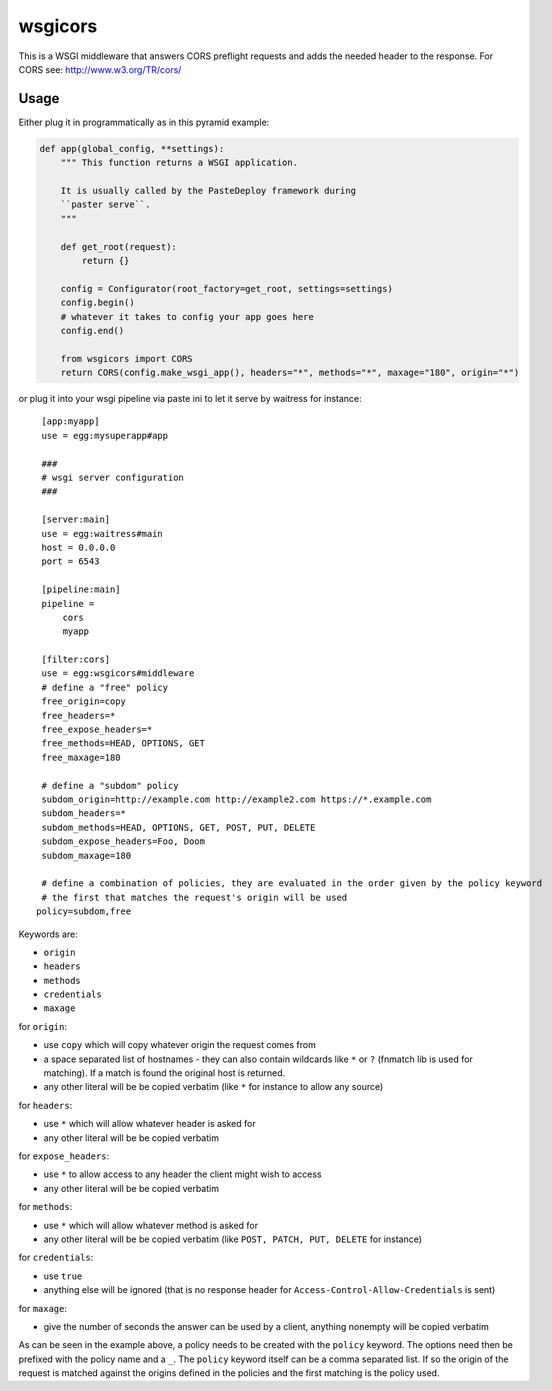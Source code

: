 wsgicors |buildstatus|
========

.. |buildstatus| image:: https://travis-ci.org/may-day/wsgicors.svg?branch=master

This is a WSGI middleware that answers CORS preflight requests and adds
the needed header to the response. For CORS see:
http://www.w3.org/TR/cors/

Usage
-----

Either plug it in programmatically as in this pyramid example:

.. code:: python


    def app(global_config, **settings):
        """ This function returns a WSGI application.
        
        It is usually called by the PasteDeploy framework during 
        ``paster serve``.
        """

        def get_root(request):
            return {}

        config = Configurator(root_factory=get_root, settings=settings)
        config.begin()
        # whatever it takes to config your app goes here
        config.end()

        from wsgicors import CORS
        return CORS(config.make_wsgi_app(), headers="*", methods="*", maxage="180", origin="*")

or plug it into your wsgi pipeline via paste ini to let it serve by
waitress for instance:

::

    [app:myapp]
    use = egg:mysuperapp#app

    ###
    # wsgi server configuration
    ###

    [server:main]
    use = egg:waitress#main
    host = 0.0.0.0
    port = 6543

    [pipeline:main]
    pipeline =
        cors
        myapp

    [filter:cors]
    use = egg:wsgicors#middleware
    # define a "free" policy
    free_origin=copy
    free_headers=*
    free_expose_headers=*
    free_methods=HEAD, OPTIONS, GET
    free_maxage=180

    # define a "subdom" policy
    subdom_origin=http://example.com http://example2.com https://*.example.com
    subdom_headers=*
    subdom_methods=HEAD, OPTIONS, GET, POST, PUT, DELETE
    subdom_expose_headers=Foo, Doom
    subdom_maxage=180

    # define a combination of policies, they are evaluated in the order given by the policy keyword
    # the first that matches the request's origin will be used
   policy=subdom,free

Keywords are:

-  ``origin``
-  ``headers``
-  ``methods``
-  ``credentials``
-  ``maxage``

for ``origin``:

-  use ``copy`` which will copy whatever origin the request comes from
-  a space separated list of hostnames - they can also contain wildcards
   like ``*`` or ``?`` (fnmatch lib is used for matching). If a match is
   found the original host is returned.
-  any other literal will be be copied verbatim (like ``*`` for instance
   to allow any source)

for ``headers``:

-  use ``*`` which will allow whatever header is asked for
-  any other literal will be be copied verbatim

for ``expose_headers``:

-  use ``*`` to allow access to any header the client might wish to access
-  any other literal will be be copied verbatim

for ``methods``:

-  use ``*`` which will allow whatever method is asked for
-  any other literal will be be copied verbatim (like
   ``POST, PATCH, PUT, DELETE`` for instance)

for ``credentials``:

-  use ``true``
-  anything else will be ignored (that is no response header for
   ``Access-Control-Allow-Credentials`` is sent)

for ``maxage``:

-  give the number of seconds the answer can be used by a client,
   anything nonempty will be copied verbatim

As can be seen in the example above, a policy needs to be created with
the ``policy`` keyword. The options need then be prefixed with the
policy name and a ``_``.
The ``policy`` keyword itself can be a comma separated list. If so the origin of the request is matched against the origins defined in the policies and the first matching is the policy used.

